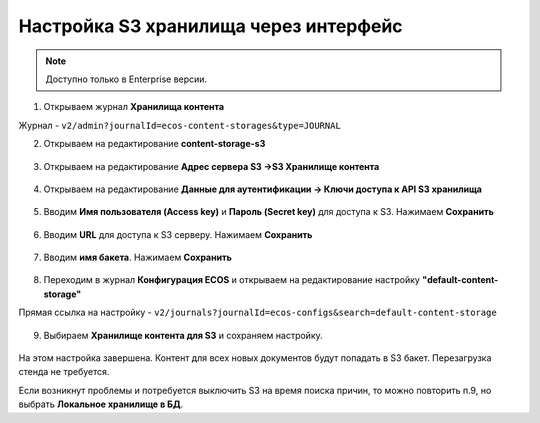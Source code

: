 Настройка S3 хранилища через интерфейс
========================================

.. _s3_storage:

.. note::

    Доступно только в Enterprise версии.

1. Открываем журнал **Хранилища контента**

Журнал - ``v2/admin?journalId=ecos-content-storages&type=JOURNAL``

2. Открываем на редактирование **content-storage-s3**

 .. image:: _static/s3_storage/01.png
       :width: 700
       :align: center

3. Открываем на редактирование **Адрес сервера S3 →S3 Хранилище контента**

 .. image:: _static/s3_storage/02.png
       :width: 500
       :align: center

4. Открываем на редактирование **Данные для аутентификации → Ключи доступа к API S3 хранилища**

 .. image:: _static/s3_storage/03.png
       :width: 500
       :align: center

5. Вводим **Имя пользователя (Access key)** и **Пароль (Secret key)** для доступа к S3. Нажимаем **Сохранить**

 .. image:: _static/s3_storage/04.png
       :width: 500
       :align: center

6. Вводим **URL** для доступа к S3 серверу. Нажимаем **Сохранить**

 .. image:: _static/s3_storage/05.png
       :width: 500
       :align: center

7. Вводим **имя бакета**. Нажимаем **Сохранить**

 .. image:: _static/s3_storage/06.png
       :width: 500
       :align: center

8. Переходим в журнал **Конфигурация ECOS** и открываем на редактирование настройку **"default-content-storage"**

Прямая ссылка на настройку - ``v2/journals?journalId=ecos-configs&search=default-content-storage``

 .. image:: _static/s3_storage/07.png
       :width: 700
       :align: center

9. Выбираем **Хранилище контента для S3** и сохраняем настройку. 

 .. image:: _static/s3_storage/08.png
       :width: 500
       :align: center

На этом настройка завершена. Контент для всех новых документов будут попадать в S3 бакет. Перезагрузка стенда не требуется.

Если возникнут проблемы и потребуется выключить S3 на время поиска причин, то можно повторить п.9, но выбрать **Локальное хранилище в БД**.